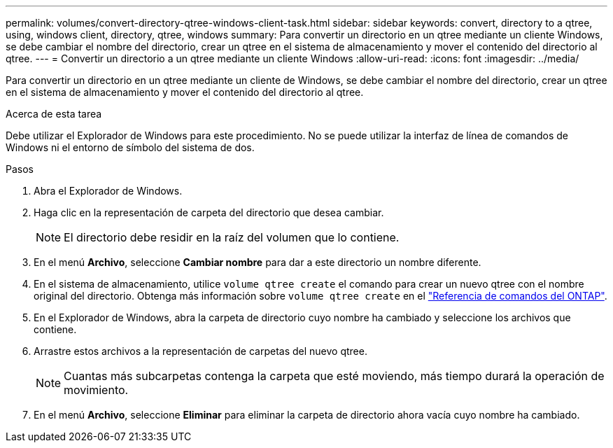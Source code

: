 ---
permalink: volumes/convert-directory-qtree-windows-client-task.html 
sidebar: sidebar 
keywords: convert, directory to a qtree, using, windows client, directory, qtree, windows 
summary: Para convertir un directorio en un qtree mediante un cliente Windows, se debe cambiar el nombre del directorio, crear un qtree en el sistema de almacenamiento y mover el contenido del directorio al qtree. 
---
= Convertir un directorio a un qtree mediante un cliente Windows
:allow-uri-read: 
:icons: font
:imagesdir: ../media/


[role="lead"]
Para convertir un directorio en un qtree mediante un cliente de Windows, se debe cambiar el nombre del directorio, crear un qtree en el sistema de almacenamiento y mover el contenido del directorio al qtree.

.Acerca de esta tarea
Debe utilizar el Explorador de Windows para este procedimiento. No se puede utilizar la interfaz de línea de comandos de Windows ni el entorno de símbolo del sistema de dos.

.Pasos
. Abra el Explorador de Windows.
. Haga clic en la representación de carpeta del directorio que desea cambiar.
+
[NOTE]
====
El directorio debe residir en la raíz del volumen que lo contiene.

====
. En el menú *Archivo*, seleccione *Cambiar nombre* para dar a este directorio un nombre diferente.
. En el sistema de almacenamiento, utilice `volume qtree create` el comando para crear un nuevo qtree con el nombre original del directorio. Obtenga más información sobre `volume qtree create` en el link:https://docs.netapp.com/us-en/ontap-cli/volume-qtree-create.html["Referencia de comandos del ONTAP"^].
. En el Explorador de Windows, abra la carpeta de directorio cuyo nombre ha cambiado y seleccione los archivos que contiene.
. Arrastre estos archivos a la representación de carpetas del nuevo qtree.
+
[NOTE]
====
Cuantas más subcarpetas contenga la carpeta que esté moviendo, más tiempo durará la operación de movimiento.

====
. En el menú *Archivo*, seleccione *Eliminar* para eliminar la carpeta de directorio ahora vacía cuyo nombre ha cambiado.

